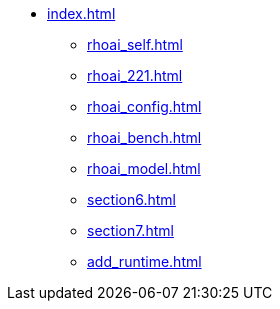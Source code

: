 * xref:index.adoc[]
// ** xref:rhoai_review.adoc[]
** xref:rhoai_self.adoc[]
** xref:rhoai_221.adoc[]
** xref:rhoai_config.adoc[]
** xref:rhoai_bench.adoc[]
** xref:rhoai_model.adoc[]
// ** xref:minio_s3.adoc[]
** xref:section6.adoc[]
** xref:section7.adoc[]
** xref:add_runtime.adoc[]